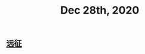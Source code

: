 :PROPERTIES:
:ID:       a71d219b-c2ba-42d3-9e57-264ce920ff4f
:END:
#+TITLE: Dec 28th, 2020

** [[file:../pages/远征.org][远征]]

